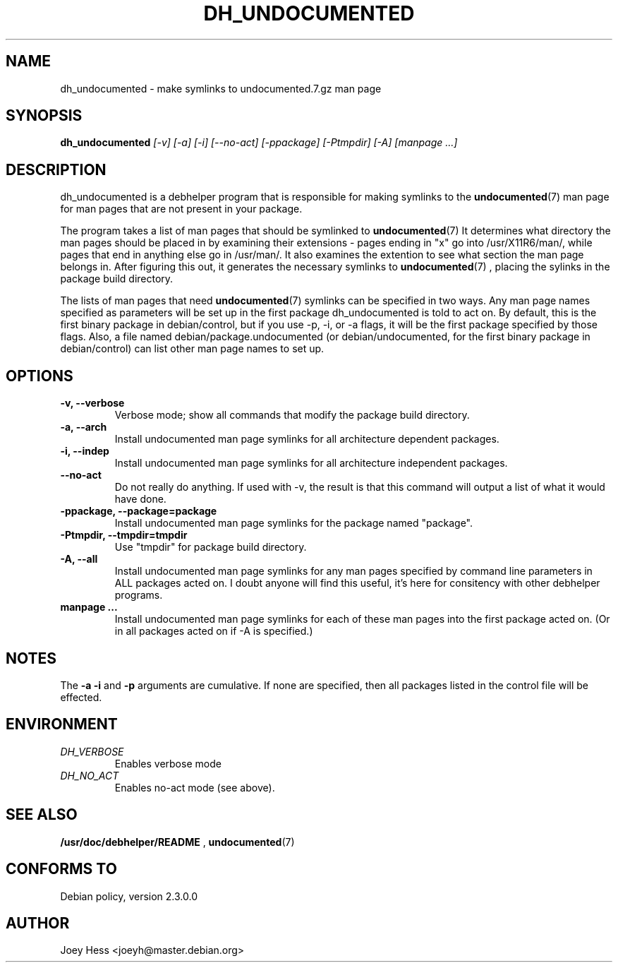 .TH DH_UNDOCUMENTED 1
.SH NAME
dh_undocumented \- make symlinks to undocumented.7.gz man page
.SH SYNOPSIS
.B dh_undocumented
.I "[-v] [-a] [-i] [--no-act] [-ppackage] [-Ptmpdir] [-A] [manpage ...]"
.SH "DESCRIPTION"
dh_undocumented is a debhelper program that is responsible for making
symlinks to the
.BR undocumented (7)
man page for man pages that are not present in your package.
.P
The program takes a list of man pages that should be symlinked to
.BR undocumented (7)
It determines what directory the man pages should be placed in by examining
their extensions - pages ending in "x" go into /usr/X11R6/man/, while pages
that end in anything else go in /usr/man/. It also examines the extention to
see what section the man page belongs in. After figuring this out, it
generates the necessary symlinks to
.BR undocumented (7)
, placing the sylinks in the package build directory.
.P
The lists of man pages that need 
.BR undocumented (7)
symlinks can be specified in two ways. Any man page names specified as
parameters will be set up in the first package dh_undocumented is told
to act on. By default, this is the first binary package in debian/control, 
but if you use -p, -i, or -a flags, it will be the first package specified 
by those flags.
Also, a file named debian/package.undocumented (or debian/undocumented, for 
the first binary package in debian/control) can list other man page names to
set up.
.SH OPTIONS
.TP
.B \-v, \--verbose
Verbose mode; show all commands that modify the package build directory.
.TP
.B \-a, \--arch
Install undocumented man page symlinks for all architecture dependent packages.
.TP
.B \-i, \--indep
Install undocumented man page symlinks for all architecture independent packages.
.TP
.B \--no-act
Do not really do anything. If used with -v, the result is that this command
will output a list of what it would have done.
.TP
.B \-ppackage, \--package=package
Install undocumented man page symlinks for the package named "package".
.TP
.B \-Ptmpdir, \--tmpdir=tmpdir
Use "tmpdir" for package build directory. 
.TP
.B \-A, \--all
Install undocumented man page symlinks for any man pages specified by 
command line parameters in ALL packages acted on. I doubt anyone will find
this useful, it's here for consitency with other debhelper programs.
.TP
.B manpage ...
Install undocumented man page symlinks for each of these man pages
into the first package acted on. (Or in all packages acted on if -A is
specified.)
.SH NOTES
The
.B \-a
.B \-i
and
.B \-p
arguments are cumulative. If none are specified, then all packages listed in
the control file will be effected.
.SH ENVIRONMENT
.TP
.I DH_VERBOSE
Enables verbose mode
.TP
.I DH_NO_ACT
Enables no-act mode (see above).
.SH "SEE ALSO"
.BR /usr/doc/debhelper/README
,
.BR undocumented (7)
.SH "CONFORMS TO"
Debian policy, version 2.3.0.0
.SH AUTHOR
Joey Hess <joeyh@master.debian.org>
